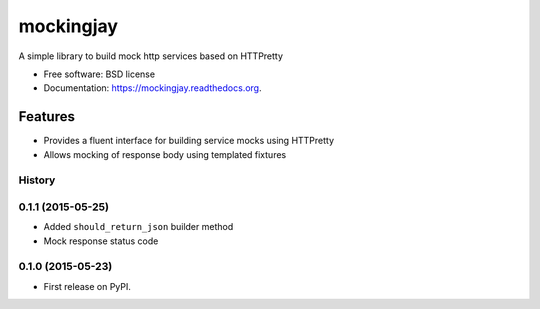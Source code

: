 ===============================
mockingjay
===============================

.. image:: https://travis-ci.org/kevinjqiu/mockingjay.svg?branch=master
        :target: https://travis-ci.org/kevinjqiu/mockingjay

.. image:: https://img.shields.io/pypi/v/mockingjay.svg
        :target: https://pypi.python.org/pypi/mockingjay

.. image:: https://coveralls.io/repos/kevinjqiu/mockingjay/badge.svg?branch=master
        :target: https://coveralls.io/r/kevinjqiu/mockingjay?branch=master


A simple library to build mock http services based on HTTPretty

* Free software: BSD license
* Documentation: https://mockingjay.readthedocs.org.


Features
========

* Provides a fluent interface for building service mocks using HTTPretty
* Allows mocking of response body using templated fixtures




History
-------

0.1.1 (2015-05-25)
---------------------

* Added ``should_return_json`` builder method
* Mock response status code

0.1.0 (2015-05-23)
---------------------

* First release on PyPI.


